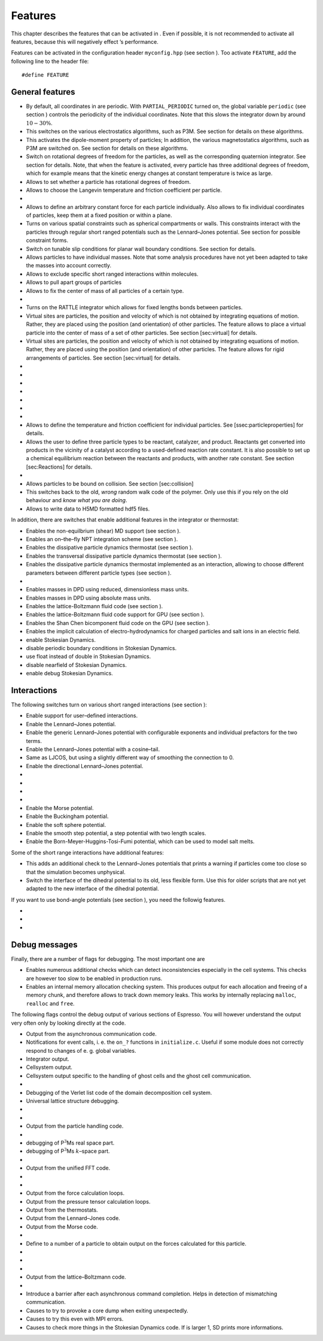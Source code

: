 Features
========

This chapter describes the features that can be activated in . Even if
possible, it is not recommended to activate all features, because this
will negatively effect ’s performance.

Features can be activated in the configuration header ``myconfig.hpp``
(see section ). Too activate ``FEATURE``, add the following line to the
header file:

::

    #define FEATURE

General features
----------------

-  By default, all coordinates in are periodic. With
   ``PARTIAL_PERIODIC`` turned on, the global variable ``periodic`` (see
   section ) controls the periodicity of the individual coordinates.
   Note that this slows the integrator down by around :math:`10-30\%`.

-  This switches on the various electrostatics algorithms, such as P3M.
   See section for details on these algorithms.

-  This activates the dipole-moment property of particles; In addition,
   the various magnetostatics algorithms, such as P3M are switched on.
   See section for details on these algorithms.

-  Switch on rotational degrees of freedom for the particles, as well as
   the corresponding quaternion integrator. See section for details.
   Note, that when the feature is activated, every particle has three
   additional degrees of freedom, which for example means that the
   kinetic energy changes at constant temperature is twice as large.

-  Allows to set whether a particle has rotational degrees of freedom.

-  Allows to choose the Langevin temperature and friction coefficient
   per particle.

-  
-  Allows to define an arbitrary constant force for each particle
   individually. Also allows to fix individual coordinates of particles,
   keep them at a fixed position or within a plane.

-  Turns on various spatial constraints such as spherical compartments
   or walls. This constraints interact with the particles through
   regular short ranged potentials such as the Lennard–Jones potential.
   See section for possible constraint forms.

-  Switch on tunable slip conditions for planar wall boundary
   conditions. See section for details.

-  Allows particles to have individual masses. Note that some analysis
   procedures have not yet been adapted to take the masses into account
   correctly.

-  Allows to exclude specific short ranged interactions within
   molecules.

-  Allows to pull apart groups of particles

-  Allows to fix the center of mass of all particles of a certain type.

-  
-  Turns on the RATTLE integrator which allows for fixed lengths bonds
   between particles.

-  Virtual sites are particles, the position and velocity of which is
   not obtained by integrating equations of motion. Rather, they are
   placed using the position (and orientation) of other particles. The
   feature allows to place a virtual particle into the center of mass of
   a set of other particles. See section [sec:virtual] for details.

-  Virtual sites are particles, the position and velocity of which is
   not obtained by integrating equations of motion. Rather, they are
   placed using the position (and orientation) of other particles. The
   feature allows for rigid arrangements of particles. See section
   [sec:virtual] for details.

-  
-  
-  
-  
-  
-  
-  
-  Allows to define the temperature and friction coefficient for
   individual particles. See [ssec:particleproperties] for details.

-  Allows the user to define three particle types to be reactant,
   catalyzer, and product. Reactants get converted into products in the
   vicinity of a catalyst according to a used-defined reaction rate
   constant. It is also possible to set up a chemical equilibrium
   reaction between the reactants and products, with another rate
   constant. See section [sec:Reactions] for details.

-  
-  Allows particles to be bound on collision. See section
   [sec:collision]

-  This switches back to the old, *wrong* random walk code of the
   polymer. Only use this if you rely on the old behaviour and *know
   what you are doing*.

-  Allows to write data to H5MD formatted hdf5 files.

In addition, there are switches that enable additional features in the
integrator or thermostat:

-  Enables the non-equilbrium (shear) MD support (see section ).

-  Enables an on–the–fly NPT integration scheme (see section ).

-  Enables the dissipative particle dynamics thermostat (see section ).

-  Enables the transversal dissipative particle dynamics thermostat (see
   section ).

-  Enables the dissipative particle dynamics thermostat implemented as
   an interaction, allowing to choose different parameters between
   different particle types (see section ).

-  
-  Enables masses in DPD using reduced, dimensionless mass units.

-  Enables masses in DPD using absolute mass units.

-  Enables the lattice-Boltzmann fluid code (see section ).

-  Enables the lattice-Boltzmann fluid code support for GPU (see section
   ).

-  Enables the Shan Chen bicomponent fluid code on the GPU (see section
   ).

-  Enables the implicit calculation of electro-hydrodynamics for charged
   particles and salt ions in an electric field.

-  enable Stokesian Dynamics.

-  disable periodic boundary conditions in Stokesian Dynamics.

-  use float instead of double in Stokesian Dynamics.

-  disable nearfield of Stokesian Dynamics.

-  enable debug Stokesian Dynamics.

Interactions
------------

The following switches turn on various short ranged interactions (see
section ):

-  Enable support for user–defined interactions.

-  Enable the Lennard–Jones potential.

-  Enable the generic Lennard–Jones potential with configurable
   exponents and individual prefactors for the two terms.

-  Enable the Lennard–Jones potential with a cosine–tail.

-  Same as LJCOS, but using a slightly different way of smoothing the
   connection to 0.

-  Enable the directional Lennard–Jones potential.

-  
-  
-  
-  
-  Enable the Morse potential.

-  Enable the Buckingham potential.

-  Enable the soft sphere potential.

-  Enable the smooth step potential, a step potential with two length
   scales.

-  Enable the Born-Meyer-Huggins-Tosi-Fumi potential, which can be used
   to model salt melts.

Some of the short range interactions have additional features:

-  This adds an additional check to the Lennard–Jones potentials that
   prints a warning if particles come too close so that the simulation
   becomes unphysical.

-  Switch the interface of the dihedral potential to its old, less
   flexible form. Use this for older scripts that are not yet adapted to
   the new interface of the dihedral potential.

If you want to use bond-angle potentials (see section ), you need the
followig features.

-  
-  
-  

Debug messages
--------------

Finally, there are a number of flags for debugging. The most important
one are

-  Enables numerous additional checks which can detect inconsistencies
   especially in the cell systems. This checks are however too slow to
   be enabled in production runs.

-  Enables an internal memory allocation checking system. This produces
   output for each allocation and freeing of a memory chunk, and
   therefore allows to track down memory leaks. This works by internally
   replacing ``malloc``, ``realloc`` and ``free``.

The following flags control the debug output of various sections of
Espresso. You will however understand the output very often only by
looking directly at the code.

-  Output from the asynchronous communication code.

-  Notifications for event calls, i. e. the ``on_?`` functions in
   ``initialize.c``. Useful if some module does not correctly respond to
   changes of e. g. global variables.

-  Integrator output.

-  Cellsystem output.

-  Cellsystem output specific to the handling of ghost cells and the
   ghost cell communication.

-  
-  Debugging of the Verlet list code of the domain decomposition cell
   system.

-  Universal lattice structure debugging.

-  
-  
-  Output from the particle handling code.

-  
-  debugging of P\ :math:`^3`\ Ms real space part.

-  debugging of P\ :math:`^3`\ Ms :math:`k`–space part.

-  
-  Output from the unified FFT code.

-  
-  
-  Output from the force calculation loops.

-  Output from the pressure tensor calculation loops.

-  Output from the thermostats.

-  Output from the Lennard–Jones code.

-  Output from the Morse code.

-  
-  Define to a number of a particle to obtain output on the forces
   calculated for this particle.

-  
-  
-  
-  Output from the lattice–Boltzmann code.

-  
-  Introduce a barrier after each asynchronous command completion. Helps
   in detection of mismatching communication.

-  Causes to try to provoke a core dump when exiting unexpectedly.

-  Causes to try this even with MPI errors.

-  Causes to check more things in the Stokesian Dynamics code. If is
   larger 1, SD prints more informations.
